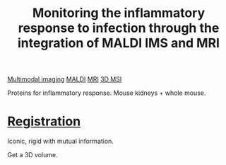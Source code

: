 :PROPERTIES:
:ID:       7b557bbe-54c5-4c65-af88-ef8226f7394d
:ROAM_REFS: cite:Attia_2012
:END:
#+title: Monitoring the inflammatory response to infection through the integration of MALDI IMS and MRI
#+filetags: :literature:
[[id:fb2a0e54-4e16-48ad-b23e-4a783d2013d2][Multimodal imaging]] [[id:a259fda8-0eba-468f-b331-a33a4030074a][MALDI]] [[id:844533cc-a7a1-4178-88a8-47eaeb023bb8][MRI]] [[id:13b1dba3-aa5c-453d-be49-a7c06687bb26][3D MSI]]

Proteins for inflammatory response.
Mouse kidneys + whole mouse.

* [[id:08e9482a-8139-41ee-bac5-ce37fbb4b335][Registration]]
Iconic, rigid with mutual information.

Get a 3D volume.
